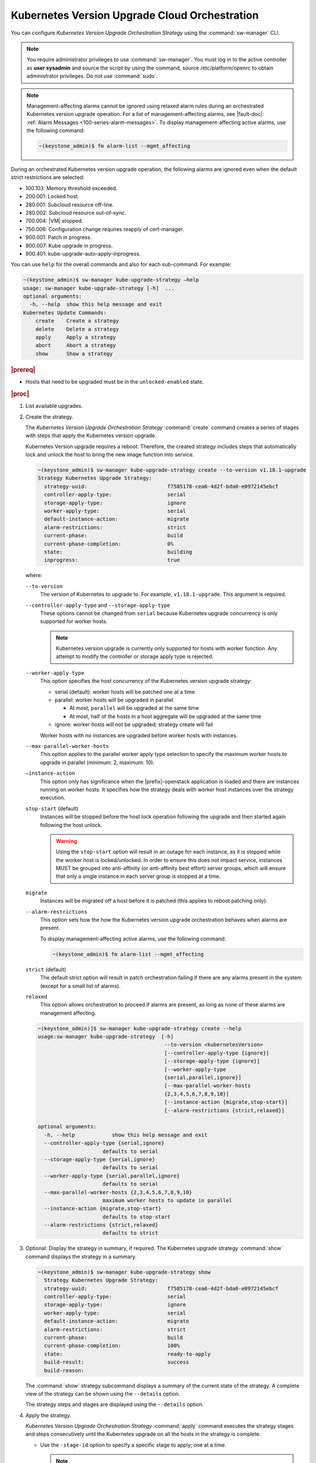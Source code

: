 
.. noc1590162360081
.. _configuring-kubernetes-update-orchestration:

==============================================
Kubernetes Version Upgrade Cloud Orchestration
==============================================

You can configure *Kubernetes Version Upgrade Orchestration Strategy* using the
:command:`sw-manager` CLI.

.. note::
    You require administrator privileges to use :command:`sw-manager`. You must
    log in to the active controller as **user sysadmin** and source the script
    by using the command, source /etc/platform/openrc to obtain administrator
    privileges. Do not use :command:`sudo`.

.. note::
    Management-affecting alarms cannot be ignored using relaxed alarm rules
    during an orchestrated Kubernetes version upgrade operation. For a list of
    management-affecting alarms, see |fault-doc|: :ref:`Alarm Messages
    <100-series-alarm-messages>`. To display management-affecting active
    alarms, use the following command:

    .. code-block:: none

        ~(keystone_admin)$ fm alarm-list --mgmt_affecting

During an orchestrated Kubernetes version upgrade operation, the following
alarms are ignored even when the default strict restrictions are selected:


.. _noc1590162360081-ul-vhg-jxs-tlb:

- 100.103: Memory threshold exceeded.

- 200.001: Locked host.

- 280.001: Subcloud resource off-line.

- 280.002: Subcloud resource out-of-sync.

- 700.004: |VM| stopped.

- 750.006: Configuration change requires reapply of cert-manager.

- 900.001: Patch in progress.

- 900.007: Kube upgrade in progress.

- 900.401: kube-upgrade-auto-apply-inprogress.


You can use ``help`` for the overall commands and also for each sub-command.
For example:

.. code-block:: none

    ~(keystone_admin)$ sw-manager kube-upgrade-strategy –help
    usage: sw-manager kube-upgrade-strategy [-h]  ...
    optional arguments:
      -h, --help  show this help message and exit
    Kubernetes Update Commands:
        create    Create a strategy
        delete    Delete a strategy
        apply     Apply a strategy
        abort     Abort a strategy
        show      Show a strategy

.. rubric:: |prereq|


.. _noc1590162360081-ul-ls2-pxs-tlb:

-   Hosts that need to be upgraded must be in the ``unlocked-enabled`` state.

.. only:: partner

   .. include:: /_includes/configuring-kubernetes-update-orchestration.rest


.. rubric:: |proc|

#. List available upgrades.

   .. code-block: none

      ~(keystone_admin)$ system kube-version-list
      +-----------------+--------+-----------+
      | version         | target | state     |
      +-----------------+--------+-----------+
      | v1.18.1         | True   | active    |
      | v1.18.1-upgrade | False  | available |
      +-----------------+--------+-----------+


#.  Create the strategy.

    The *Kubernetes Version Upgrade Orchestration Strategy* :command:`create`
    command creates a series of stages with steps that apply the Kubernetes
    version upgrade.

    Kubernetes Version upgrade requires a reboot. Therefore, the created strategy
    includes steps that automatically lock and unlock the host to bring the new
    image function into service.

    .. code-block:: none

        ~(keystone_admin)$ sw-manager kube-upgrade-strategy create --to-version v1.18.1-upgrade
        Strategy Kubernetes Upgrade Strategy:
          strategy-uuid:                          f7585178-cea6-4d2f-bda0-e0972145ebcf
          controller-apply-type:                  serial
          storage-apply-type:                     ignore
          worker-apply-type:                      serial
          default-instance-action:                migrate
          alarm-restrictions:                     strict
          current-phase:                          build
          current-phase-completion:               0%
          state:                                  building
          inprogress:                             true

    where:

    ``--to-version``
       The version of Kubernetes to upgrade to. For example,
       ``v1.18.1-upgrade``. This argument is required.

    ``--controller-apply-type`` and ``--storage-apply-type``
       These options cannot be changed from ``serial`` because Kubernetes
       upgrade concurrency is only supported for worker hosts.

       .. note::
          Kubernetes version upgrade is currently only supported for hosts with
          worker function. Any attempt to modify the controller or storage
          apply type is rejected.

    ``--worker-apply-type``
       This option specifies the host concurrency of the Kubernetes version
       upgrade strategy:

       -   serial \(default\): worker hosts will be patched one at a time

       -   parallel: worker hosts will be upgraded in parallel

           -   At most, ``parallel`` will be upgraded at the same time

           -   At most, half of the hosts in a host aggregate will be upgraded
               at the same time

       -   ignore: worker hosts will not be upgraded; strategy create will fail

       Worker hosts with no instances are upgraded before worker hosts with
       instances.

    ``--max-parallel-worker-hosts``
       This option applies to the parallel worker apply type selection to
       specify the maximum worker hosts to upgrade in parallel \(minimum: 2,
       maximum: 10\).

    ``–instance-action``
       This option only has significance when the |prefix|-openstack
       application is loaded and there are instances running on worker hosts.
       It specifies how the strategy deals with worker host instances over the
       strategy execution.

    ``stop-start`` \(default\)
       Instances will be stopped before the host lock operation following the
       upgrade and then started again following the host unlock.

       .. warning::
           Using the ``stop-start`` option will result in an outage for each
           instance, as it is stopped while the worker host is locked/unlocked.
           In order to ensure this does not impact service, instances MUST be
           grouped into anti-affinity \(or anti-affinity best effort\) server
           groups, which will ensure that only a single instance in each server
           group is stopped at a time.

    ``migrate``
       Instances will be migrated off a host before it is patched \(this
       applies to reboot patching only\).

    ``--alarm-restrictions``
       This option sets how the how the Kubernetes version upgrade
       orchestration behaves when alarms are present.

       To display management-affecting active alarms, use the following
       command:

       .. code-block:: none

           ~(keystone_admin)$ fm alarm-list --mgmt_affecting

    ``strict`` \(default\)
       The default strict option will result in patch orchestration failing if
       there are any alarms present in the system \(except for a small list of
       alarms\).

    ``relaxed``
       This option allows orchestration to proceed if alarms are present, as
       long as none of these alarms are management affecting.

    .. code-block:: none

       ~(keystone_admin)]$ sw-manager kube-upgrade-strategy create --help
       usage:sw-manager kube-upgrade-strategy  [-h]
                                                --to-version <kubernetesVersion>
                                                [--controller-apply-type {ignore}]
                                                [--storage-apply-type {ignore}]
                                                [--worker-apply-type
                                                {serial,parallel,ignore}]
                                                [--max-parallel-worker-hosts
                                                {2,3,4,5,6,7,8,9,10}]
                                                [--instance-action {migrate,stop-start}]
                                                [--alarm-restrictions {strict,relaxed}]

       optional arguments:
         -h, --help            show this help message and exit
         --controller-apply-type {serial,ignore}
                            defaults to serial
         --storage-apply-type {serial,ignore}
                            defaults to serial
         --worker-apply-type {serial,parallel,ignore}
                            defaults to serial
         --max-parallel-worker-hosts {2,3,4,5,6,7,8,9,10}
                            maximum worker hosts to update in parallel
         --instance-action {migrate,stop-start}
                            defaults to stop-start
         --alarm-restrictions {strict,relaxed}
                            defaults to strict


#.  Optional: Display the strategy in summary, if required. The Kubernetes
    upgrade strategy :command:`show` command displays the strategy in a summary.

    .. code-block:: none

        ~(keystone_admin)$ sw-manager kube-upgrade-strategy show
          Strategy Kubernetes Upgrade Strategy:
          strategy-uuid:                          f7585178-cea6-4d2f-bda0-e0972145ebcf
          controller-apply-type:                  serial
          storage-apply-type:                     ignore
          worker-apply-type:                      serial
          default-instance-action:                migrate
          alarm-restrictions:                     strict
          current-phase:                          build
          current-phase-completion:               100%
          state:                                  ready-to-apply
          build-result:                           success
          build-reason:

    The :command:`show` strategy subcommand displays a summary of the current
    state of the strategy. A complete view of the strategy can be shown using
    the ``--details`` option.

    The strategy steps and stages are displayed using the ``--details`` option.

#.  Apply the strategy.

    *Kubernetes Version Upgrade Orchestration Strategy* :command:`apply` command
    executes the strategy stages and steps consecutively until the Kubernetes
    upgrade on all the hosts in the strategy is complete.


    -   Use the ``-stage-id`` option to specify a specific stage to apply; one
        at a time.

        .. note::
            When applying a single stage, only the next stage will be applied;
            you cannot skip stages.


    .. code-block:: none

        ~(keystone_admin)$ sw-manager kube-upgrade-strategy apply
        Strategy Kubernetes upgrade Strategy:
          strategy-uuid:                          3e43c018-9c75-4ba8-a276-472c3bcbb268
          controller-apply-type:                  ignore
          storage-apply-type:                     ignore
          worker-apply-type:                      serial
          default-instance-action:                stop-start
          alarm-restrictions:                     strict
          current-phase:                          apply
          current-phase-completion:               0%
          state:                                  applying
          inprogress:                             true


    -   Use the :command:`kube-upgrade-show` command to monitor Kubernetes
        upgrade state and percentage completion.


    .. code-block:: none

        ~(keystone_admin)$ system kube-upgrade-show
        +--------------+--------------------------------------+
        | Property     | Value                                |
        +--------------+--------------------------------------+
        | uuid         | 3d2da123-bff4-4b3a-a64a-b320c3b498cc |
        | from_version | v1.18.1                              |
        | to_version   | v1.18.1-upgrade                      |
        | state        | downloading-images                   |
        | created_at   | 2021-02-23T00:08:24.579257+00:00     |
        | updated_at   | 2021-02-23T00:09:35.413307+00:00     |
        +--------------+--------------------------------------+

    You will see the ``state`` property transition through values such as
    ``downloading-images``, ``downloaded-images``, ``upgrading-first-master``,
    ``upgraded-first-master``, etc.

#.  Optional: Abort the strategy, if required. This is only used to stop, and
    abort the entire strategy.

    The Kubernetes version upgrade strategy :command:`abort` command can be
    used to abort the Kubernetes version upgrade strategy after the current
    step of the currently applying stage is completed.

#.  Confirm that the upgrade has completed successfully.

    .. code-block:: none

       ~(keystone_admin)$ system kube-upgrade-show
       +--------------+--------------------------------------+
       | Property     | Value                                |
       +--------------+--------------------------------------+
       | uuid         | 426d7e11-2de2-40ba-b482-ed3691625383 |
       | from_version | v1.18.1                              |
       | to_version   | v1.18.1-upgrade                      |
       | state        | upgrade-complete                     |
       | created_at   | 2021-04-12T17:58:36.492523+00:00     |
       | updated_at   | 2021-04-12T18:49:11.673259+00:00     |
       +--------------+--------------------------------------+

       ~(keystone_admin)$ system kube-version-list
       +-----------------+--------+-----------+
       | version         | target | state     |
       +-----------------+--------+-----------+
       | v1.18.1         | False  | available |
       | v1.18.1-upgrade | True   | active    |
       +-----------------+--------+-----------+

#.  Delete the strategy.

    .. note::
        After the *Kubernetes Version Upgrade Orchestration Strategy* has been
        applied \(or aborted\) it must be deleted before another Kubernetes
        version upgrade strategy can be created. If a Kubernetes version
        upgrade strategy application fails, you must address the issue that
        caused the failure, then delete and re-create the strategy before
        attempting to apply it again.

    .. code-block:: none

        ~(keystone_admin)$ sw-manager kube-upgrade-strategy delete
        Strategy deleted.
